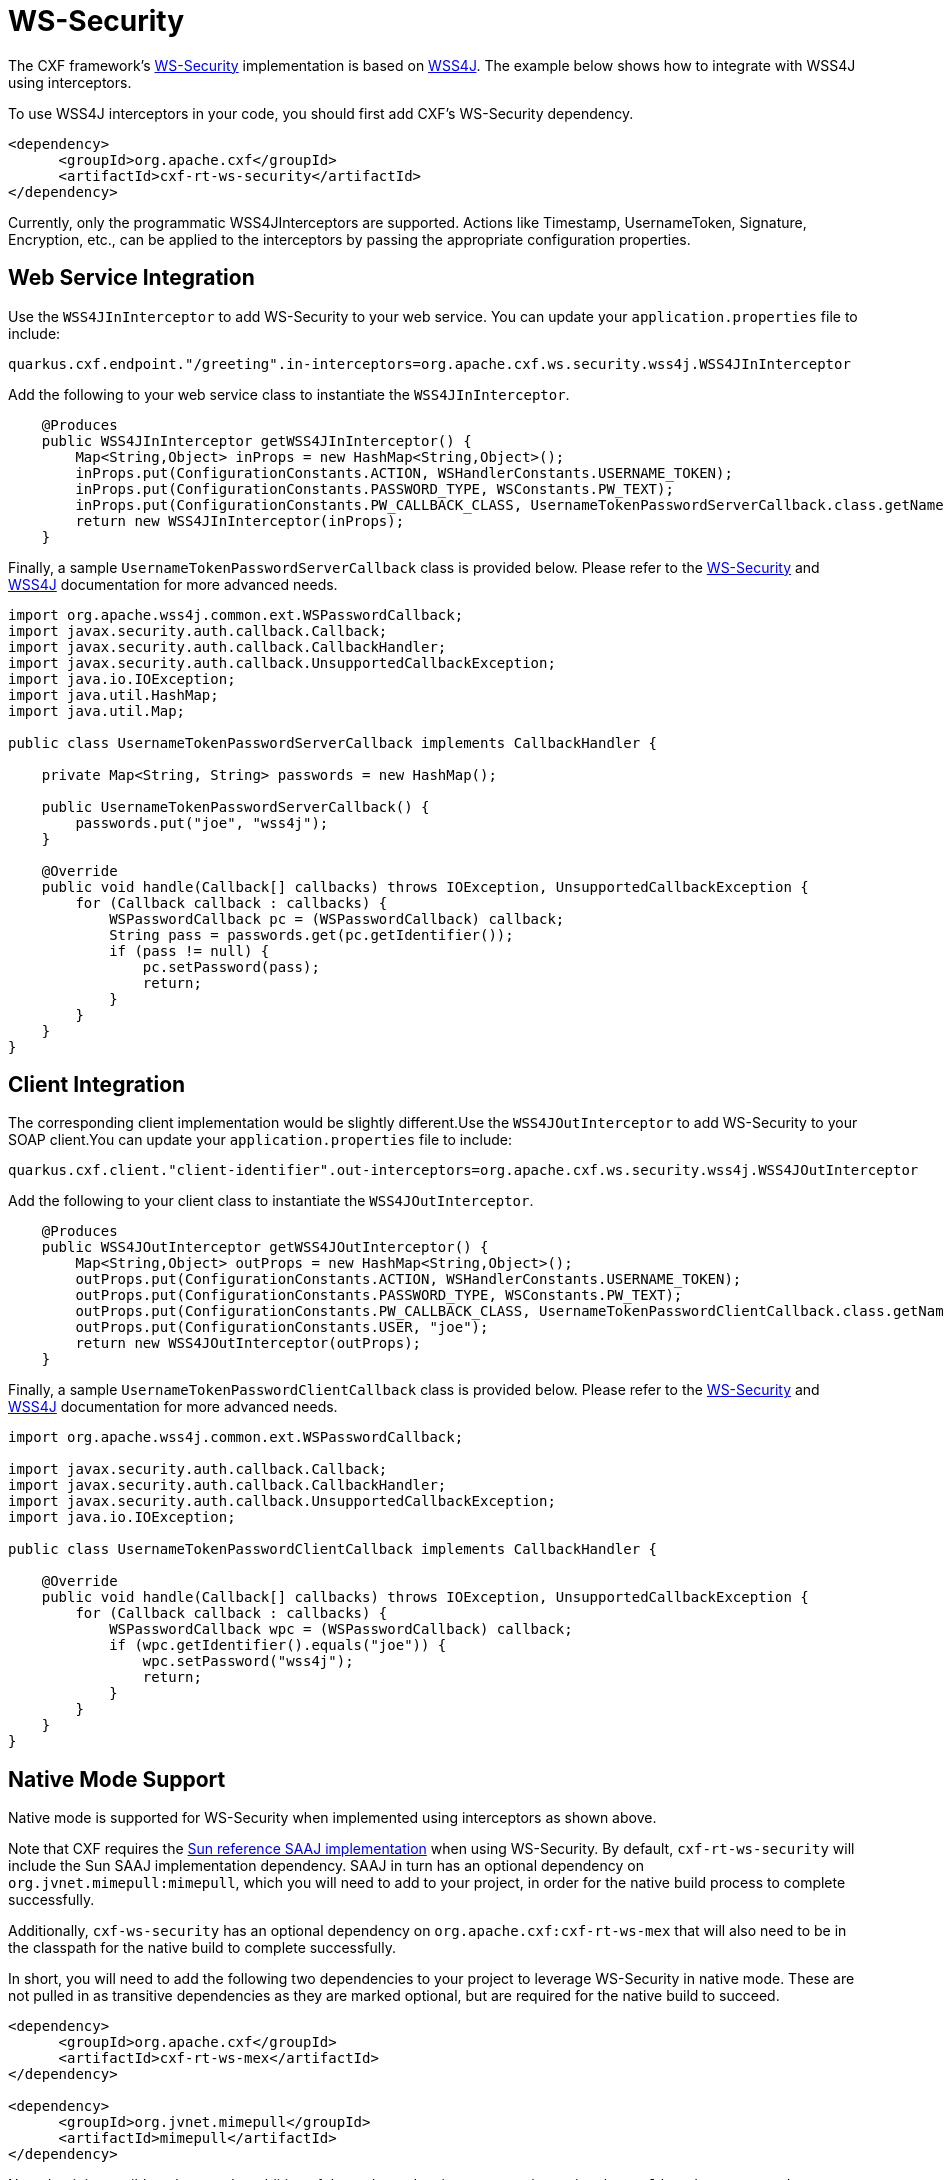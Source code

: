 [[ws-security]]
= WS-Security

The CXF framework's https://cxf.apache.org/docs/ws-security.html[WS-Security] implementation is based on https://ws.apache.org/wss4j/user_guide.html[WSS4J]. The example below shows how to integrate with WSS4J using interceptors.

To use WSS4J interceptors in your code, you should first add CXF's WS-Security dependency.

[source,xml]
----
<dependency>
      <groupId>org.apache.cxf</groupId>
      <artifactId>cxf-rt-ws-security</artifactId>
</dependency>
----

Currently, only the programmatic WSS4JInterceptors are supported. Actions like Timestamp, UsernameToken, Signature, Encryption, etc., can be applied to the interceptors by passing the appropriate configuration properties.

[[ws-security-service]]
== Web Service Integration

Use the `WSS4JInInterceptor` to add WS-Security to your web service. You can update your `application.properties` file to include:

[source,properties]
----
quarkus.cxf.endpoint."/greeting".in-interceptors=org.apache.cxf.ws.security.wss4j.WSS4JInInterceptor
----

Add the following to your web service class to instantiate the `WSS4JInInterceptor`.

[source,java]
----
    @Produces
    public WSS4JInInterceptor getWSS4JInInterceptor() {
        Map<String,Object> inProps = new HashMap<String,Object>();
        inProps.put(ConfigurationConstants.ACTION, WSHandlerConstants.USERNAME_TOKEN);
        inProps.put(ConfigurationConstants.PASSWORD_TYPE, WSConstants.PW_TEXT);
        inProps.put(ConfigurationConstants.PW_CALLBACK_CLASS, UsernameTokenPasswordServerCallback.class.getName());
        return new WSS4JInInterceptor(inProps);
    }
----

Finally, a sample `UsernameTokenPasswordServerCallback` class is provided below. Please refer to the https://cxf.apache.org/docs/ws-security.html[WS-Security] and https://ws.apache.org/wss4j/user_guide.html[WSS4J] documentation for more advanced needs.

[source,java]
----
import org.apache.wss4j.common.ext.WSPasswordCallback;
import javax.security.auth.callback.Callback;
import javax.security.auth.callback.CallbackHandler;
import javax.security.auth.callback.UnsupportedCallbackException;
import java.io.IOException;
import java.util.HashMap;
import java.util.Map;

public class UsernameTokenPasswordServerCallback implements CallbackHandler {

    private Map<String, String> passwords = new HashMap();

    public UsernameTokenPasswordServerCallback() {
        passwords.put("joe", "wss4j");
    }

    @Override
    public void handle(Callback[] callbacks) throws IOException, UnsupportedCallbackException {
        for (Callback callback : callbacks) {
            WSPasswordCallback pc = (WSPasswordCallback) callback;
            String pass = passwords.get(pc.getIdentifier());
            if (pass != null) {
                pc.setPassword(pass);
                return;
            }
        }
    }
}
----

[[ws-security-client]]
== Client Integration

The corresponding client implementation would be slightly different.Use the `WSS4JOutInterceptor` to add WS-Security to your SOAP client.You can update your `application.properties` file to include:

[source,properties]
----
quarkus.cxf.client."client-identifier".out-interceptors=org.apache.cxf.ws.security.wss4j.WSS4JOutInterceptor
----

Add the following to your client class to instantiate the `WSS4JOutInterceptor`.

[source,java]
----
    @Produces
    public WSS4JOutInterceptor getWSS4JOutInterceptor() {
        Map<String,Object> outProps = new HashMap<String,Object>();
        outProps.put(ConfigurationConstants.ACTION, WSHandlerConstants.USERNAME_TOKEN);
        outProps.put(ConfigurationConstants.PASSWORD_TYPE, WSConstants.PW_TEXT);
        outProps.put(ConfigurationConstants.PW_CALLBACK_CLASS, UsernameTokenPasswordClientCallback.class.getName());
        outProps.put(ConfigurationConstants.USER, "joe");
        return new WSS4JOutInterceptor(outProps);
    }
----

Finally, a sample `UsernameTokenPasswordClientCallback` class is provided below. Please refer to the https://cxf.apache.org/docs/ws-security.html[WS-Security] and https://ws.apache.org/wss4j/user_guide.html[WSS4J] documentation for more advanced needs.

[source,java]
----
import org.apache.wss4j.common.ext.WSPasswordCallback;

import javax.security.auth.callback.Callback;
import javax.security.auth.callback.CallbackHandler;
import javax.security.auth.callback.UnsupportedCallbackException;
import java.io.IOException;

public class UsernameTokenPasswordClientCallback implements CallbackHandler {

    @Override
    public void handle(Callback[] callbacks) throws IOException, UnsupportedCallbackException {
        for (Callback callback : callbacks) {
            WSPasswordCallback wpc = (WSPasswordCallback) callback;
            if (wpc.getIdentifier().equals("joe")) {
                wpc.setPassword("wss4j");
                return;
            }
        }
    }
}
----

[[ws-security-native-mode]]
== Native Mode Support

Native mode is supported for WS-Security when implemented using interceptors as shown above.

Note that CXF requires the https://cxf.apache.org/faq.html#FAQ-CanCXFrunwithouttheSunreferenceSAAJimplementation?[Sun reference SAAJ implementation] when using WS-Security.  By default, `cxf-rt-ws-security` will include the Sun SAAJ implementation dependency.  SAAJ in turn has an optional dependency on `org.jvnet.mimepull:mimepull`, which you will need to add to your project, in order for the native build process to complete successfully.

Additionally, `cxf-ws-security` has an optional dependency on `org.apache.cxf:cxf-rt-ws-mex` that will also need to be in the classpath for the native build to complete successfully.

In short, you will need to add the following two dependencies to your project to leverage WS-Security in native mode. These are not pulled in as transitive dependencies as they are marked optional, but are required for the native build to succeed.

[source,xml]
----
<dependency>
      <groupId>org.apache.cxf</groupId>
      <artifactId>cxf-rt-ws-mex</artifactId>
</dependency>

<dependency>
      <groupId>org.jvnet.mimepull</groupId>
      <artifactId>mimepull</artifactId>
</dependency>
----

Note that it is possible to bypass the addition of these dependencies to you project using the `application.properties` entry below, but this may mask various issues and is therefore not recommended.

[source,properties]
----
quarkus.native.additional-build-args=--allow-incomplete-classpath
----